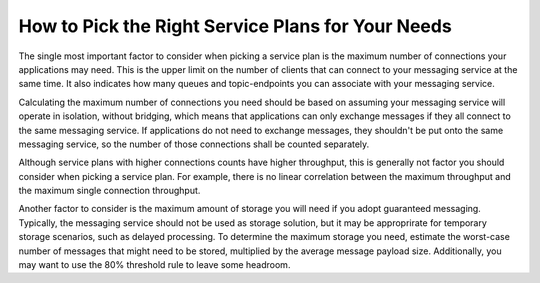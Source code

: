How to Pick the Right Service Plans for Your Needs
===================================================

The single most important factor to consider when picking a service plan is the maximum number of connections your applications may need. This is the upper limit on the number of clients that can connect to your messaging service at the same time. It also indicates how many queues and topic-endpoints you can associate with your messaging service.

Calculating the maximum number of connections you need should be based on assuming your messaging service will operate in isolation, without bridging, which means that applications can only exchange messages if they all connect to the same messaging service. If applications do not need to exchange messages, they shouldn't be put onto the same messaging service, so the number of those connections shall be counted separately.

Although service plans with higher connections counts have higher throughput, this is generally not factor you should consider when picking a service plan. For example, there is no linear correlation between the maximum throughput and the maximum single connection throughput.

Another factor to consider is the maximum amount of storage you will need if you adopt guaranteed messaging. Typically, the messaging service should not be used as storage solution, but it may be approprirate for temporary storage scenarios, such as delayed processing. To determine the maximum storage you need, estimate the worst-case number of messages that might need to be stored, multiplied by the average message payload size. Additionally, you may want to use the 80% threshold rule to leave some headroom.

